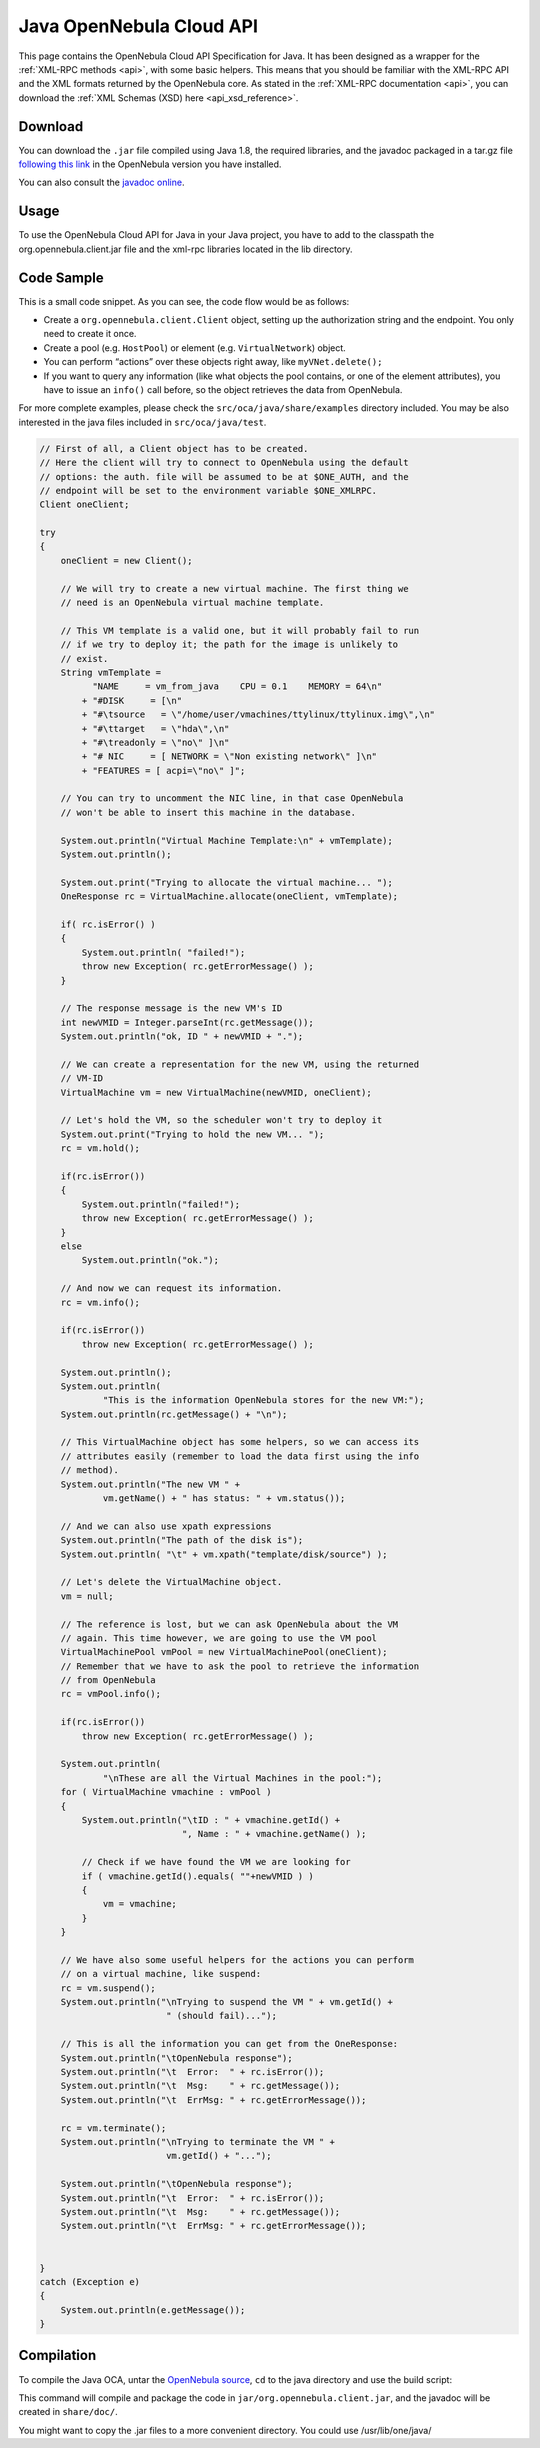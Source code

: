 .. _java:

================================================================================
Java OpenNebula Cloud API
================================================================================

This page contains the OpenNebula Cloud API Specification for Java. It has been designed as a wrapper for the :ref:`XML-RPC methods <api>`, with some basic helpers. This means that you should be familiar with the XML-RPC API and the XML formats returned by the OpenNebula core. As stated in the :ref:`XML-RPC documentation <api>`, you can download the :ref:`XML Schemas (XSD) here <api_xsd_reference>`.

Download
================================================================================

You can download the ``.jar`` file compiled using Java 1.8, the required libraries, and the javadoc packaged in a tar.gz file `following this link <http://downloads.opennebula.org/packages>`__ in the OpenNebula version you have installed.

You can also consult the `javadoc online </doc/5.7/oca/java/>`__.

Usage
================================================================================

To use the OpenNebula Cloud API for Java in your Java project, you have to add to the classpath the org.opennebula.client.jar file and the xml-rpc libraries located in the lib directory.

Code Sample
================================================================================

This is a small code snippet. As you can see, the code flow would be as follows:

-  Create a ``org.opennebula.client.Client`` object, setting up the authorization string and the endpoint. You only need to create it once.
-  Create a pool (e.g. ``HostPool``) or element (e.g. ``VirtualNetwork``) object.
-  You can perform “actions” over these objects right away, like ``myVNet.delete();``
-  If you want to query any information (like what objects the pool contains, or one of the element attributes), you have to issue an ``info()`` call before, so the object retrieves the data from OpenNebula.

For more complete examples, please check the ``src/oca/java/share/examples`` directory included. You may be also interested in the java files included in ``src/oca/java/test``.

.. code-block:: java

    // First of all, a Client object has to be created.
    // Here the client will try to connect to OpenNebula using the default
    // options: the auth. file will be assumed to be at $ONE_AUTH, and the
    // endpoint will be set to the environment variable $ONE_XMLRPC.
    Client oneClient;

    try
    {
        oneClient = new Client();

        // We will try to create a new virtual machine. The first thing we
        // need is an OpenNebula virtual machine template.

        // This VM template is a valid one, but it will probably fail to run
        // if we try to deploy it; the path for the image is unlikely to
        // exist.
        String vmTemplate =
              "NAME     = vm_from_java    CPU = 0.1    MEMORY = 64\n"
            + "#DISK     = [\n"
            + "#\tsource   = \"/home/user/vmachines/ttylinux/ttylinux.img\",\n"
            + "#\ttarget   = \"hda\",\n"
            + "#\treadonly = \"no\" ]\n"
            + "# NIC     = [ NETWORK = \"Non existing network\" ]\n"
            + "FEATURES = [ acpi=\"no\" ]";

        // You can try to uncomment the NIC line, in that case OpenNebula
        // won't be able to insert this machine in the database.

        System.out.println("Virtual Machine Template:\n" + vmTemplate);
        System.out.println();

        System.out.print("Trying to allocate the virtual machine... ");
        OneResponse rc = VirtualMachine.allocate(oneClient, vmTemplate);

        if( rc.isError() )
        {
            System.out.println( "failed!");
            throw new Exception( rc.getErrorMessage() );
        }

        // The response message is the new VM's ID
        int newVMID = Integer.parseInt(rc.getMessage());
        System.out.println("ok, ID " + newVMID + ".");

        // We can create a representation for the new VM, using the returned
        // VM-ID
        VirtualMachine vm = new VirtualMachine(newVMID, oneClient);

        // Let's hold the VM, so the scheduler won't try to deploy it
        System.out.print("Trying to hold the new VM... ");
        rc = vm.hold();

        if(rc.isError())
        {
            System.out.println("failed!");
            throw new Exception( rc.getErrorMessage() );
        }
        else
            System.out.println("ok.");

        // And now we can request its information.
        rc = vm.info();

        if(rc.isError())
            throw new Exception( rc.getErrorMessage() );

        System.out.println();
        System.out.println(
                "This is the information OpenNebula stores for the new VM:");
        System.out.println(rc.getMessage() + "\n");

        // This VirtualMachine object has some helpers, so we can access its
        // attributes easily (remember to load the data first using the info
        // method).
        System.out.println("The new VM " +
                vm.getName() + " has status: " + vm.status());

        // And we can also use xpath expressions
        System.out.println("The path of the disk is");
        System.out.println( "\t" + vm.xpath("template/disk/source") );

        // Let's delete the VirtualMachine object.
        vm = null;

        // The reference is lost, but we can ask OpenNebula about the VM
        // again. This time however, we are going to use the VM pool
        VirtualMachinePool vmPool = new VirtualMachinePool(oneClient);
        // Remember that we have to ask the pool to retrieve the information
        // from OpenNebula
        rc = vmPool.info();

        if(rc.isError())
            throw new Exception( rc.getErrorMessage() );

        System.out.println(
                "\nThese are all the Virtual Machines in the pool:");
        for ( VirtualMachine vmachine : vmPool )
        {
            System.out.println("\tID : " + vmachine.getId() +
                               ", Name : " + vmachine.getName() );

            // Check if we have found the VM we are looking for
            if ( vmachine.getId().equals( ""+newVMID ) )
            {
                vm = vmachine;
            }
        }

        // We have also some useful helpers for the actions you can perform
        // on a virtual machine, like suspend:
        rc = vm.suspend();
        System.out.println("\nTrying to suspend the VM " + vm.getId() +
                            " (should fail)...");

        // This is all the information you can get from the OneResponse:
        System.out.println("\tOpenNebula response");
        System.out.println("\t  Error:  " + rc.isError());
        System.out.println("\t  Msg:    " + rc.getMessage());
        System.out.println("\t  ErrMsg: " + rc.getErrorMessage());

        rc = vm.terminate();
        System.out.println("\nTrying to terminate the VM " +
                            vm.getId() + "...");

        System.out.println("\tOpenNebula response");
        System.out.println("\t  Error:  " + rc.isError());
        System.out.println("\t  Msg:    " + rc.getMessage());
        System.out.println("\t  ErrMsg: " + rc.getErrorMessage());


    }
    catch (Exception e)
    {
        System.out.println(e.getMessage());
    }

Compilation
================================================================================

To compile the Java OCA, untar the `OpenNebula source <http://downloads.opennebula.org>`__, ``cd`` to the java directory and use the build script:

.. prompt:: text $ auto

    $ cd src/oca/java
    $ ./build.sh -d
    Compiling java files into class files...
    Packaging class files in a jar...
    Generating javadocs...

This command will compile and package the code in ``jar/org.opennebula.client.jar``, and the javadoc will be created in ``share/doc/``.

You might want to copy the .jar files to a more convenient directory. You could use /usr/lib/one/java/

.. prompt:: text $ auto

    $ sudo mkdir /usr/lib/one/java/
    $ sudo cp jar/* lib/* /usr/lib/one/java/

